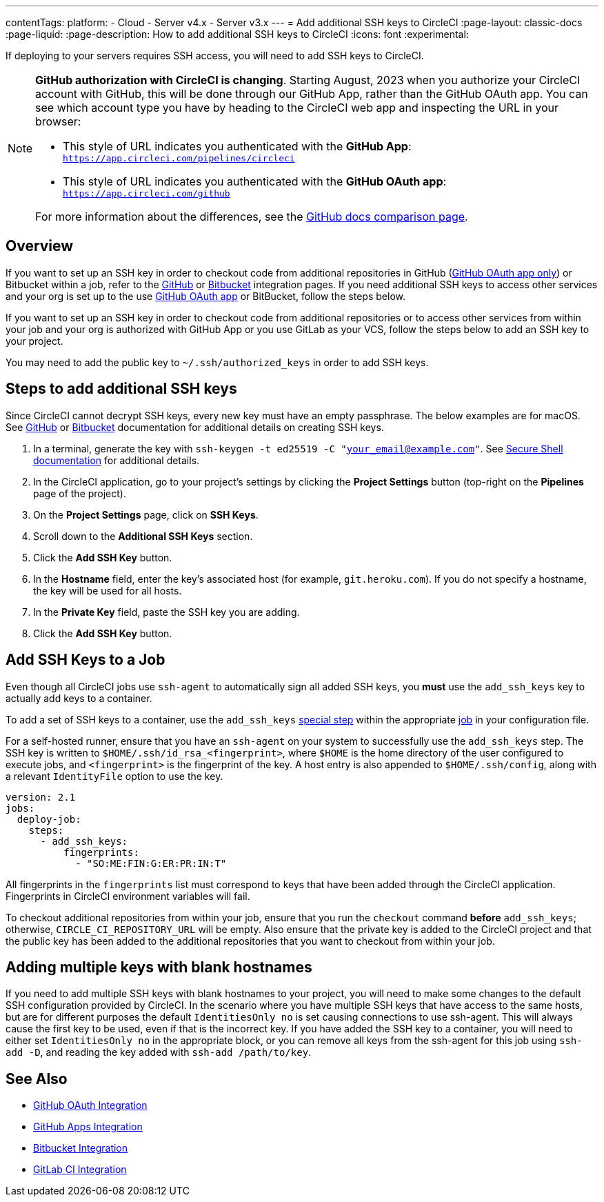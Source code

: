 ---
contentTags:
  platform:
  - Cloud
  - Server v4.x
  - Server v3.x
---
= Add additional SSH keys to CircleCI
:page-layout: classic-docs
:page-liquid:
:page-description: How to add additional SSH keys to CircleCI
:icons: font
:experimental:

If deploying to your servers requires SSH access, you will need to add SSH keys to CircleCI.

[NOTE]
====
**GitHub authorization with CircleCI is changing**. Starting August, 2023 when you authorize your CircleCI account with GitHub, this will be done through our GitHub App, rather than the GitHub OAuth app. You can see which account type you have by heading to the CircleCI web app and inspecting the URL in your browser:

* This style of URL indicates you authenticated with the **GitHub App**: `https://app.circleci.com/pipelines/circleci`
* This style of URL indicates you authenticated with the **GitHub OAuth app**: `https://app.circleci.com/github`

For more information about the differences, see the link:https://docs.github.com/en/apps/oauth-apps/building-oauth-apps/differences-between-github-apps-and-oauth-apps[GitHub docs comparison page].
====

[#overview]
== Overview

If you want to set up an SSH key in order to checkout code from additional repositories in GitHub (xref:github-integration#[GitHub OAuth app only]) or Bitbucket within a job, refer to the xref:github-integration#enable-your-project-to-check-out-additional-private-repositories[GitHub] or xref:bitbucket-integration#enable-your-project-to-check-out-additional-private-repositories[Bitbucket] integration pages.  If you need additional SSH keys to access other services and your org is set up to the use xref:github-integration#[GitHub OAuth app] or BitBucket, follow the steps below.

If you want to set up an SSH key in order to checkout code from additional repositories or to access other services from within your job and your org is authorized with GitHub App or you use GitLab as your VCS, follow the steps below to add an SSH key to your project.  

You may need to add the public key to `~/.ssh/authorized_keys` in order to add SSH keys.

[#steps-to-add-additional-ssh-keys]
== Steps to add additional SSH keys

Since CircleCI cannot decrypt SSH keys, every new key must have an empty passphrase. The below examples are for macOS. See link:https://help.github.com/articlesgenerating-a-new-ssh-key-and-adding-it-to-the-ssh-agent/[GitHub] or link:https://support.atlassian.com/bitbucket-cloud/docs/configure-ssh-and-two-step-verification/[Bitbucket] documentation for additional details on creating SSH keys.

. In a terminal, generate the key with `ssh-keygen -t ed25519 -C "your_email@example.com"`. See link:https://www.ssh.com/ssh/keygen/[Secure Shell documentation] for additional details.
. In the CircleCI application, go to your project's settings by clicking the *Project Settings* button (top-right on the *Pipelines* page of the project).
. On the *Project Settings* page, click on *SSH Keys*.
. Scroll down to the *Additional SSH Keys* section.
. Click the *Add SSH Key* button.
. In the *Hostname* field, enter the key's associated host (for example, `git.heroku.com`). If you do not specify a hostname, the key will be used for all hosts.
. In the *Private Key* field, paste the SSH key you are adding.
. Click the *Add SSH Key* button.

[#add-ssh-keys-to-a-job]
== Add SSH Keys to a Job

Even though all CircleCI jobs use `ssh-agent` to automatically sign all added SSH keys, you *must* use the `add_ssh_keys` key to actually add keys to a container.

To add a set of SSH keys to a container, use the `add_ssh_keys` xref:configuration-reference#add_ssh_keys[special step] within the appropriate xref:jobs-steps#[job] in your configuration file.

For a self-hosted runner, ensure that you have an `ssh-agent` on your system to successfully use the `add_ssh_keys` step. The SSH key is written to `$HOME/.ssh/id_rsa_<fingerprint>`, where `$HOME` is the home directory of the user configured to execute jobs, and `<fingerprint>` is the fingerprint of the key. A host entry is also appended to `$HOME/.ssh/config`, along with a relevant `IdentityFile` option to use the key.

[source,yaml]
----
version: 2.1
jobs:
  deploy-job:
    steps:
      - add_ssh_keys:
          fingerprints:
            - "SO:ME:FIN:G:ER:PR:IN:T"
----

All fingerprints in the `fingerprints` list must correspond to keys that have been added through the CircleCI application. Fingerprints in CircleCI environment variables will fail.

To checkout additional repositories from within your job, ensure that you run the `checkout` command *before* `add_ssh_keys`; otherwise, `CIRCLE_CI_REPOSITORY_URL` will be empty.  Also ensure that the private key is added to the CircleCI project and that the public key has been added to the additional repositories that you want to checkout from within your job.

[#adding-multiple-keys-with-blank-hostnames]
== Adding multiple keys with blank hostnames

If you need to add multiple SSH keys with blank hostnames to your project, you will need to make some changes to the default SSH configuration provided by CircleCI. In the scenario where you have multiple SSH keys that have access to the same hosts, but are for different purposes the default `IdentitiesOnly no` is set causing connections to use ssh-agent. This will always cause the first key to be used, even if that is the incorrect key. If you have added the SSH key to a container, you will need to either set `IdentitiesOnly no` in the appropriate block, or you can remove all keys from the ssh-agent for this job using `ssh-add -D`, and reading the key added with `ssh-add /path/to/key`.

[#see-also]
== See Also

* xref:github-integration#[GitHub OAuth Integration]
* xref:github-apps-integration#[GitHub Apps Integration]
* xref:bitbucket-integration#[Bitbucket Integration]
* xref:gitlab-integration#[GitLab CI Integration]
